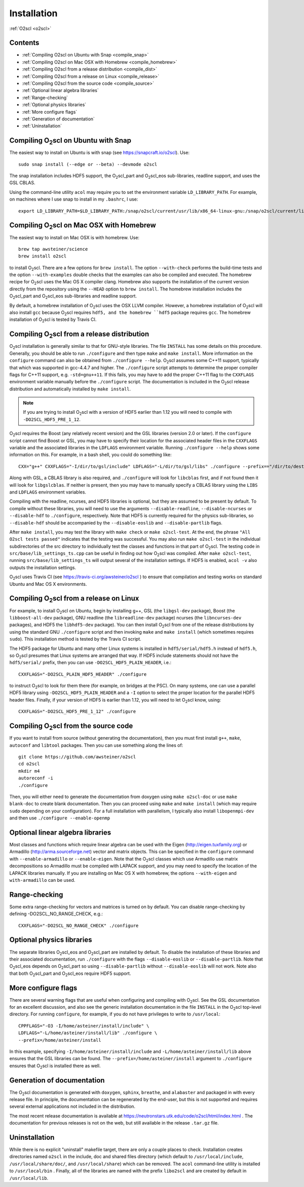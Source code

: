 Installation
============

:ref:`O2scl <o2scl>`

Contents
--------

- :ref:`Compiling O2scl on Ubuntu with Snap <compile_snap>`
- :ref:`Compiling O2scl on Mac OSX with Homebrew <compile_homebrew>`
- :ref:`Compiling O2scl from a release distribution <compile_dist>`
- :ref:`Compiling O2scl from a release on Linux <compile_release>`
- :ref:`Compiling O2scl from the source code <compile_source>`
- :ref:`Optional linear algebra libraries`
- :ref:`Range-checking`
- :ref:`Optional physics libraries`
- :ref:`More configure flags`
- :ref:`Generation of documentation`
- :ref:`Uninstallation`

Compiling O\ :sub:`2`\ scl on Ubuntu with Snap
----------------------------------------------

.. _compile_snap:

The easiest way to install on Ubuntu is with snap (see
https://snapcraft.io/o2scl). Use::

  sudo snap install (--edge or --beta) --devmode o2scl

The snap installation includes HDF5 support, the O\ :sub:`2`\ scl_part
and O\ :sub:`2`\ scl_eos sub-libraries, readline support, and uses the
GSL CBLAS.

Using the command-line utility ``acol`` may require you to set the
environment variable ``LD_LIBRARY_PATH``. For example, on machines
where I use snap to install in my ``.bashrc``, I use::

  export LD_LIBRARY_PATH=$LD_LIBRARY_PATH:/snap/o2scl/current/usr/lib/x86_64-linux-gnu:/snap/o2scl/current/lib/x86_64-linux-gnu

Compiling O\ :sub:`2`\ scl on Mac OSX with Homebrew
---------------------------------------------------

.. _compile_homebrew:

The easiest way to install on Mac OSX is with homebrew. Use::

  brew tap awsteiner/science
  brew install o2scl

to install O\ :sub:`2`\ scl. There are a few options for ``brew
install``. The option ``--with-check`` performs the build-time tests
and the option ``--with-examples`` double checks that the examples can
also be compiled and executed. The homebrew recipe for O\ :sub:`2`\
scl uses the Mac OS X compiler clang. Homebrew also supports the
installation of the current version directly from the repository using
the ``--HEAD`` option to ``brew install``. The homebrew installation
includes the O\ :sub:`2`\ scl_part and O\ :sub:`2`\ scl_eos
sub-libraries and readline support.

By default, a homebrew installation of O\ :sub:`2`\ scl uses the OSX LLVM
compiler. However, a homebrew installation of O\ :sub:`2`\ scl will also
install ``gcc`` because O\ :sub:`2`\ scl requires ``hdf5, and the homebrew
``hdf5`` package requires ``gcc``. The homebrew installation of 
O\ :sub:`2`\ scl is tested by Travis CI.

Compiling O\ :sub:`2`\ scl from a release distribution
------------------------------------------------------

.. _compile_dist:

O\ :sub:`2`\ scl installation is generally similar to that for
GNU-style libraries. The file ``INSTALL`` has some details on this
procedure. Generally, you should be able to run ``./configure``
and then type ``make`` and ``make install``. More information on the
``configure`` command can also be obtained from ``./configure
--help``. O\ :sub:`2`\ scl assumes some C++11 support, typically
that which was supported in gcc-4.4.7 and higher. The
``./configure`` script attempts to determine the proper compiler
flags for C++11 support, e.g. ``-std=gnu++11``. If this fails,
you may have to add the proper C++11 flag to the ``CXXFLAGS``
environment variable manually before the ``./configure`` script.
The documentation is included in the O\ :sub:`2`\ scl release
distribution and automatically installed by ``make install``.

.. note::
   If you are trying to install O\ :sub:`2`\ scl with a version of
   HDF5 earlier than 1.12 you will need to compile with
   ``-DO2SCL_HDF5_PRE_1_12``.

O\ :sub:`2`\ scl requires the Boost (any relatively recent version)
and the GSL libraries (version 2.0 or later). If the
``configure`` script cannot find Boost or GSL, you may have to
specify their location for the associated header files in the
``CXXFLAGS`` variable and the associated libraries in the
``LDFLAGS`` environment variable. Running ``./configure
--help`` shows some information on this. For example, in a bash
shell, you could do something like::

  CXX="g++" CXXFLAGS="-I/dir/to/gsl/include" LDFLAGS="-L/dir/to/gsl/libs" ./configure --prefix=="/dir/to/destination_directory

Along with GSL, a CBLAS library is also required, and ``./configure``
will look for ``libcblas`` first, and if not found then it will look
for ``libgslcblas``. If neither is present, then you may have to
manually specify a CBLAS library using the ``LIBS`` and ``LDFLAGS``
environment variables.

Compiling with the readline, ncurses, and HDF5 libraries is optional,
but they are assumed to be present by default. To compile without
these libraries, you will need to use the arguments
``--disable-readline``, ``--disable-ncurses`` or ``--disable-hdf`` to
``./configure``, respectively. Note that HDF5 is currently required
for the physics sub-libraries, so ``--disable-hdf`` should be
accompanied by the ``--disable-eoslib`` and ``--disable-partlib``
flags.

After ``make install``, you may test the library with ``make check``
or ``make o2scl-test``. At the end, the phrase ``"All O2scl tests
passed"`` indicates that the testing was successful. You may also run
``make o2scl-test`` in the individual subdirectories of the src
directory to individually test the classes and functions in that part
of O\ :sub:`2`\ scl. The testing code in
``src/base/lib_settings_ts.cpp`` can be useful in finding out how O\
:sub:`2`\ scl was compiled. After ``make o2scl-test``, running
``src/base/lib_settings_ts`` will output several of the installation
settings. If HDF5 is enabled, ``acol -v`` also outputs the
installation settings.

O\ :sub:`2`\ scl uses Travis CI (see
https://travis-ci.org/awsteiner/o2scl ) to ensure that compilation and
testing works on standard Ubuntu and Mac OS X environments.

Compiling O\ :sub:`2`\ scl from a release on Linux
--------------------------------------------------

.. _compile_release:

For example, to install O\ :sub:`2`\ scl on Ubuntu, begin by
installing g++, GSL (the ``libgsl-dev`` package), Boost (the
``libboost-all-dev`` package), GNU readline (the ``libreadline-dev``
package) ncurses (the ``libncurses-dev`` packages), and HDF5 the
``libhdf5-dev`` package). You can then install O\ :sub:`2`\ scl from
one of the release distributions by using the standard GNU
``./configure`` script and then invoking ``make`` and ``make install``
(which sometimes requires ``sudo``). This installation method is
tested by the Travis CI script.
 
The HDF5 package for Ubuntu and many other Linux systems is
installed in ``hdf5/serial/hdf5.h`` instead of
``hdf5.h``, so O\ :sub:`2`\ scl presumes that Linux systems are arranged
that way. If HDF5 include statements should not have the
``hdf5/serial/`` prefix, then you can use
``-DO2SCL_HDF5_PLAIN_HEADER``, i.e.::

  CXXFLAGS="-DO2SCL_PLAIN_HDF5_HEADER" ./configure

to instruct O\ :sub:`2`\ scl to look for them there (for example, on bridges at
the PSC). On many systems, one can use a parallel HDF5 library
using ``-DO2SCL_HDF5_PLAIN_HEADER`` and a ``-I`` option
to select the proper location for the parallel HDF5 header files.
Finally, if your version of HDF5 is earlier than 1.12,
you will need to let O\ :sub:`2`\ scl know, using::

  CXXFLAGS="-DO2SCL_HDF5_PRE_1_12" ./configure
 
Compiling O\ :sub:`2`\ scl from the source code
-----------------------------------------------

.. _compile_source:

If you want to install from source (without generating the
documentation), then you must first install ``g++``, ``make``,
``autoconf`` and ``libtool`` packages. Then you can use something
along the lines of::

  git clone https://github.com/awsteiner/o2scl
  cd o2scl
  mkdir m4
  autoreconf -i
  ./configure

Then, you will either need to generate the documentation from doxygen
using ``make o2scl-doc`` or use ``make blank-doc`` to create blank
documentation. Then you can proceed using ``make`` and ``make
install`` (which may require ``sudo`` depending on your
configuration). For a full installation with parallelism, I
typically also install ``libopenmpi-dev`` and then use
``./configure --enable-openmp``

Optional linear algebra libraries
---------------------------------

Most classes and functions which require linear algebra can be used
with the Eigen (http://eigen.tuxfamily.org) or Armadillo
(http://arma.sourceforge.net) vector and matrix objects. This can be
specified in the ``configure`` command with ``--enable-armadillo`` or
``--enable-eigen``. Note that the O\ :sub:`2`\ scl classes which use
Armadillo use matrix decompositions so Armadillo must be compiled with
LAPACK support, and you may need to specify the location of the LAPACK
libraries manually. If you are installing on Mac OS X with homebrew,
the options ``--with-eigen`` and ``with-armadillo`` can be used.

Range-checking
--------------

Some extra range-checking for vectors and matrices is turned on by
default. You can disable range-checking by defining
-DO2SCL_NO_RANGE_CHECK, e.g.::

  CXXFLAGS="-DO2SCL_NO_RANGE_CHECK" ./configure

Optional physics libraries
--------------------------

The separate libraries O\ :sub:`2`\ scl_eos and O\ :sub:`2`\ scl_part
are installed by default. To disable the installation of these
libraries and their associated documentation, run ``./configure`` with
the flags ``--disable-eoslib`` or ``--disable-partlib``. Note that O\
:sub:`2`\ scl_eos depends on O\ :sub:`2`\ scl_part so using
``--disable-partlib`` without ``--disable-eoslib`` will not work. Note
also that both O\ :sub:`2`\ scl_part and O\ :sub:`2`\ scl_eos require
HDF5 support.

More configure flags
--------------------

There are several warning flags that are useful when configuring
and compiling with O\ :sub:`2`\ scl. See the GSL documentation for an 
excellent discussion, and also see the generic installation
documentation in the file ``INSTALL`` in the O\ :sub:`2`\ scl top-level 
directory. For running ``configure``, for example, if you do
not have privileges to write to ``/usr/local``::

  CPPFLAGS="-O3 -I/home/asteiner/install/include" \
  LDFLAGS="-L/home/asteiner/install/lib" ./configure \
  --prefix=/home/asteiner/install

In this example, specifying ``-I/home/asteiner/install/include`` and
``-L/home/asteiner/install/lib`` above ensures that the GSL libraries
can be found. The ``--prefix=/home/asteiner/install`` argument to
``./configure`` ensures that O\ :sub:`2`\ scl is installed there as
well.

Generation of documentation
---------------------------

The O\ :sub:`2`\ scl documentation is generated with ``doxygen``,
``sphinx``, ``breathe``, and ``alabaster`` and packaged in with every
release file. In principle, the documentation can be regenerated by
the end-user, but this is not supported and requires several external
applications not included in the distribution.

The most recent release documentation is available at
https://neutronstars.utk.edu/code/o2scl/html/index.html . The
documentation for previous releases is not on the web, but still
available in the release ``.tar.gz`` file.

Uninstallation
--------------

While there is no explicit "uninstall" makefile target, there are only
a couple places to check. Installation creates directories named
``o2scl`` in the include, doc and shared files directory (which
default to ``/usr/local/include``, ``/usr/local/share/doc/``, and
``/usr/local/share``) which can be removed. The ``acol`` command-line
utility is installed to ``/usr/local/bin`` . Finally, all of the
libraries are named with the prefix ``libo2scl`` and are created by
default in ``/usr/local/lib``.


